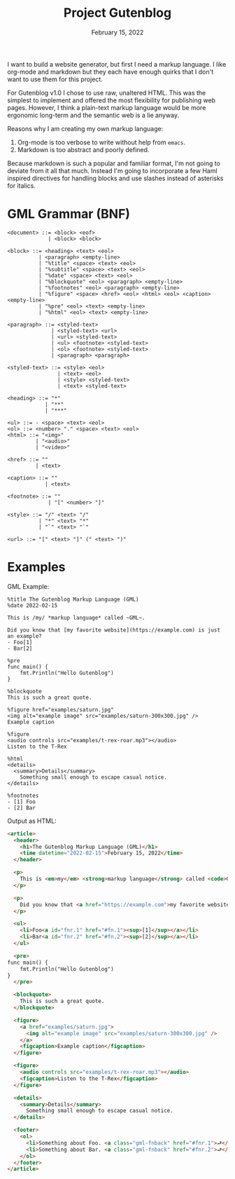 #+title: Project Gutenblog
#+date: February 15, 2022
#+options: toc:nil

I want to build a website generator, but first I need a markup
language. I like org-mode and markdown but they each have enough
quirks that I don't want to use them for this project.

For Gutenblog v1.0 I chose to use raw, unaltered HTML. This was the
simplest to implement and offered the most flexibility for publishing
web pages. However, I think a plain-text markup language would be more
ergonomic long-term and the semantic web is a lie anyway.

Reasons why I am creating my own markup language:
1. Org-mode is too verbose to write without help from ~emacs~.
2. Markdown is too abstract and poorly defined.

Because markdown is such a popular and familiar format, I'm not going
to deviate from it all that much. Instead I'm going to incorporate a
few Haml inspired directives for handling blocks and use slashes
instead of asterisks for italics.

* GML Grammar (BNF)
#+begin_example
<document> ::= <block> <eof>
             | <block> <block>

<block> ::= <heading> <text> <eol>
          | <paragraph> <empty-line>
          | "%title" <space> <text> <eol>
          | "%subtitle" <space> <text> <eol>
          | "%date" <space> <text> <eol>
          | "%blockquote" <eol> <paragraph> <empty-line>
          | "%footnotes" <eol> <paragraph> <empty-line>
          | "%figure" <space> <href> <eol> <html> <eol> <caption> <empty-line>
          | "%pre" <eol> <text> <empty-line>
          | "%html" <eol> <text> <empty-line>

<paragraph> ::= <styled-text>
              | <styled-text> <url>
              | <url> <styled-text>
              | <ul> <footnote> <styled-text>
              | <ol> <footnote> <styled-text>
              | <paragraph> <paragraph>

<styled-text> ::= <style> <eol>
                | <text> <eol>
                | <style> <styled-text>
                | <text> <styled-text>

<heading> ::= "*"
            | "**"
            | "***"

<ul> ::= - <space> <text> <eol>
<ol> ::= <number> "." <space> <text> <eol>
<html> ::= "<img>"
         | "<audio>"
         | "<video>"

<href> ::= ""
         | <text>

<caption> ::= ""
            | <text>

<footnote> ::= ""
             | "[" <number> "]"

<style> ::= "/" <text> "/"
          | "*" <text> "*"
          | "`" <text> "`"

<url> ::= "[" <text> "]" (" <text> ")"
#+end_example

* Examples
GML Example:
#+begin_example
%title The Gutenblog Markup Language (GML)
%date 2022-02-15

This is /my/ *markup language* called ~GML~.

Did you know that [my favorite website](https://example.com) is just an example?
- Foo[1]
- Bar[2]

%pre
func main() {
    fmt.Println("Hello Gutenblog")
}

%blockquote
This is such a great quote.

%figure href="examples/saturn.jpg"
<img alt="example image" src="examples/saturn-300x300.jpg" />
Example caption

%figure
<audio controls src="examples/t-rex-roar.mp3"></audio>
Listen to the T-Rex

%html
<details>
  <summary>Details</summary>
    Something small enough to escape casual notice.
</details>

%footnotes
- [1] Foo
- [2] Bar
#+end_example

Output as HTML:
#+begin_src html
<article>
  <header>
    <h1>The Gutenblog Markup Language (GML)</h1>
    <time datetime="2022-02-15">February 15, 2022</time>
  </header>

  <p>
    This is <em>my</em> <strong>markup language</strong> called <code>GML</code>.
  </p>

  <p>
    Did you know that <a href="https://example.com">my favorite website</a> is just an example?
  </p>

  <ul>
    <li>Foo<a id="fnr.1" href="#fn.1"><sup>[1]</sup></a></li>
    <li>Bar<a id="fnr.2" href="#fn.2"><sup>[2]</sup></a></li>
  </ul>

  <pre>
func main() {
    fmt.Println("Hello Gutenblog")
}
  </pre>

  <blockquote>
    This is such a great quote.
  </blockquote>

  <figure>
    <a href="examples/saturn.jpg">
      <img alt="example image" src="examples/saturn-300x300.jpg" />
    </a>
    <figcaption>Example caption</figcaption>
  </figure>

  <figure>
    <audio controls src="examples/t-rex-roar.mp3"></audio>
    <figcaption>Listen to the T-Rex</figcaption>
  </figure>

  <details>
    <summary>Details</summary>
      Something small enough to escape casual notice.
  </details>

  <footer>
    <ol>
      <li>Something about Foo. <a class="gml-fnback" href="#fnr.1">⮐</a></li>
      <li>Something about Bar. <a class="gml-fnback" href="#fnr.2">⮐</a></li>
    </ol>
  </footer>
</article>
#+end_src
